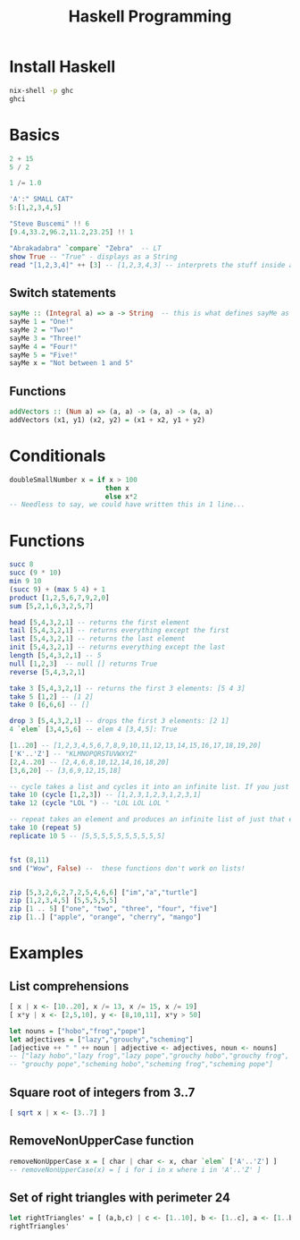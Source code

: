 :PROPERTIES:
:ID:       2fd75729-0c3d-4dfa-8b8a-b1d2e6d201f3
:END:
#+title: Haskell Programming
* Install Haskell
#+begin_src bash
nix-shell -p ghc
ghci
#+end_src

* Basics
#+begin_src haskell
2 + 15
5 / 2

1 /= 1.0

'A':" SMALL CAT" 
5:[1,2,3,4,5]

"Steve Buscemi" !! 6
[9.4,33.2,96.2,11.2,23.25] !! 1

"Abrakadabra" `compare` "Zebra"  -- LT
show True -- "True" - displays as a String
read "[1,2,3,4]" ++ [3] -- [1,2,3,4,3] -- interprets the stuff inside a String
#+end_src
** Switch statements
#+BEGIN_SRC haskell
sayMe :: (Integral a) => a -> String  -- this is what defines sayMe as a function! This is a must here!
sayMe 1 = "One!"  
sayMe 2 = "Two!"  
sayMe 3 = "Three!"  
sayMe 4 = "Four!"  
sayMe 5 = "Five!"  
sayMe x = "Not between 1 and 5"
#+END_SRC
** Functions
#+BEGIN_SRC haskell
addVectors :: (Num a) => (a, a) -> (a, a) -> (a, a)  
addVectors (x1, y1) (x2, y2) = (x1 + x2, y1 + y2)
#+END_SRC
* Conditionals
#+BEGIN_SRC haskell
doubleSmallNumber x = if x > 100  
                        then x  
                        else x*2
-- Needless to say, we could have written this in 1 line...
#+END_SRC                        
* Functions
#+begin_src haskell
succ 8
succ (9 * 10)
min 9 10
(succ 9) + (max 5 4) + 1
product [1,2,5,6,7,9,2,0]
sum [5,2,1,6,3,2,5,7]

head [5,4,3,2,1] -- returns the first element
tail [5,4,3,2,1] -- returns everything except the first
last [5,4,3,2,1] -- returns the last element
init [5,4,3,2,1] -- returns everything except the last
length [5,4,3,2,1] -- 5
null [1,2,3]  -- null [] returns True
reverse [5,4,3,2,1]

take 3 [5,4,3,2,1] -- returns the first 3 elements: [5 4 3]
take 5 [1,2] -- [1 2]
take 0 [6,6,6] -- []

drop 3 [5,4,3,2,1] -- drops the first 3 elements: [2 1]
4 `elem` [3,4,5,6] -- elem 4 [3,4,5]: True

[1..20] -- [1,2,3,4,5,6,7,8,9,10,11,12,13,14,15,16,17,18,19,20]  
['K'..'Z'] -- "KLMNOPQRSTUVWXYZ"
[2,4..20] -- [2,4,6,8,10,12,14,16,18,20]
[3,6,20] -- [3,6,9,12,15,18]

-- cycle takes a list and cycles it into an infinite list. If you just try to display the result, it will go on forever so you have to slice it off somewhere.
take 10 (cycle [1,2,3]) -- [1,2,3,1,2,3,1,2,3,1]
take 12 (cycle "LOL ") -- "LOL LOL LOL " 

-- repeat takes an element and produces an infinite list of just that element. It's like cycling a list with only one element.
take 10 (repeat 5)
replicate 10 5 -- [5,5,5,5,5,5,5,5,5,5]


fst (8,11)
snd ("Wow", False) --  these functions don't work on lists!


zip [5,3,2,6,2,7,2,5,4,6,6] ["im","a","turtle"] 
zip [1,2,3,4,5] [5,5,5,5,5]
zip [1 .. 5] ["one", "two", "three", "four", "five"] 
zip [1..] ["apple", "orange", "cherry", "mango"]
#+end_src

* Examples
** List comprehensions
#+BEGIN_SRC haskell
[ x | x <- [10..20], x /= 13, x /= 15, x /= 19] 
[ x*y | x <- [2,5,10], y <- [8,10,11], x*y > 50]
#+END_SRC

#+BEGIN_SRC haskell
let nouns = ["hobo","frog","pope"]  
let adjectives = ["lazy","grouchy","scheming"]  
[adjective ++ " " ++ noun | adjective <- adjectives, noun <- nouns]  
-- ["lazy hobo","lazy frog","lazy pope","grouchy hobo","grouchy frog",  
-- "grouchy pope","scheming hobo","scheming frog","scheming pope"]
#+END_SRC

** Square root of integers from 3..7
#+BEGIN_SRC haskell
[ sqrt x | x <- [3..7] ]
#+END_SRC

** RemoveNonUpperCase function
#+BEGIN_SRC haskell
removeNonUpperCase x = [ char | char <- x, char `elem` ['A'..'Z'] ]
-- removeNonUpperCase(x) = [ i for i in x where i in 'A'..'Z' ]
#+END_SRC

** Set of right triangles with perimeter 24
#+BEGIN_SRC haskell
let rightTriangles' = [ (a,b,c) | c <- [1..10], b <- [1..c], a <- [1..b], a^2 + b^2 == c^2, a+b+c == 24]
rightTriangles'
#+END_SRC
